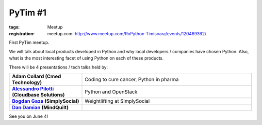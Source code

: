 ﻿PyTim #1
########

:tags: Meetup
:registration:
        meetup.com: http://www.meetup.com/RoPython-Timisoara/events/120489362/

First PyTim meetup.

We will talk about local products developed in Python and why local
developers / companies have chosen Python. Also, what is the most
interesting facet of using Python on each of these products.

There will be 4 presentations / tech talks held by:

.. list-table::
    :stub-columns: 1
    :widths: 30 70

    - - Adam Collard (Cmed Technology)
      - Coding to cure cancer, Python in pharma
    - - `Alessandro Pilotti <https://www.facebook.com/alessandro.pilotti?directedarget_id=0>`_ (Cloudbase Solutions)
      - Python and OpenStack
    - - `Bogdan Gaza <https://www.facebook.com/hurrycane?directed_target_id=0>`_ (SimplySocial)
      - Weightlifting at SimplySocial
    - - `Dan Damian <https://www.facebook.com/dandamian?directed_target_id=0>`_ (MindQuilt)
      -

See you on June 4!

